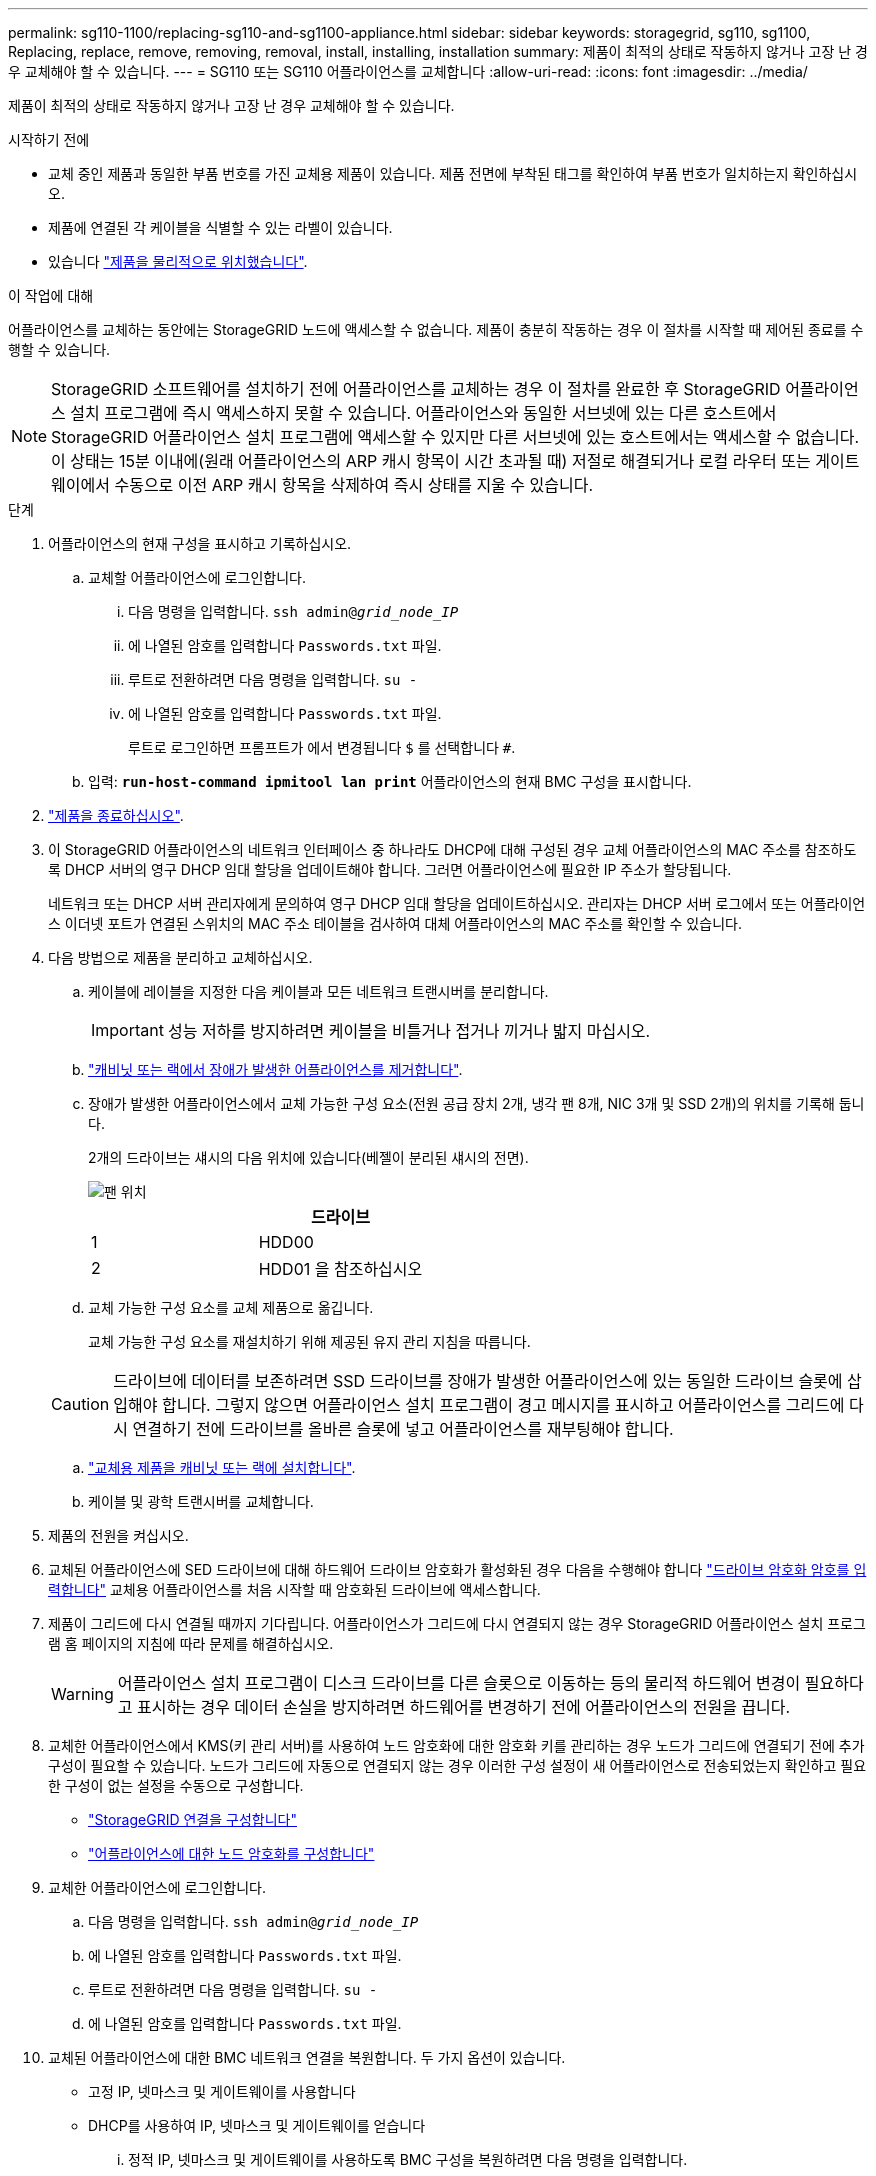 ---
permalink: sg110-1100/replacing-sg110-and-sg1100-appliance.html 
sidebar: sidebar 
keywords: storagegrid, sg110, sg1100, Replacing, replace, remove, removing, removal, install, installing, installation 
summary: 제품이 최적의 상태로 작동하지 않거나 고장 난 경우 교체해야 할 수 있습니다. 
---
= SG110 또는 SG110 어플라이언스를 교체합니다
:allow-uri-read: 
:icons: font
:imagesdir: ../media/


[role="lead"]
제품이 최적의 상태로 작동하지 않거나 고장 난 경우 교체해야 할 수 있습니다.

.시작하기 전에
* 교체 중인 제품과 동일한 부품 번호를 가진 교체용 제품이 있습니다. 제품 전면에 부착된 태그를 확인하여 부품 번호가 일치하는지 확인하십시오.
* 제품에 연결된 각 케이블을 식별할 수 있는 라벨이 있습니다.
* 있습니다 link:locating-sg110-and-sg1100-in-data-center.html["제품을 물리적으로 위치했습니다"].


.이 작업에 대해
어플라이언스를 교체하는 동안에는 StorageGRID 노드에 액세스할 수 없습니다. 제품이 충분히 작동하는 경우 이 절차를 시작할 때 제어된 종료를 수행할 수 있습니다.


NOTE: StorageGRID 소프트웨어를 설치하기 전에 어플라이언스를 교체하는 경우 이 절차를 완료한 후 StorageGRID 어플라이언스 설치 프로그램에 즉시 액세스하지 못할 수 있습니다. 어플라이언스와 동일한 서브넷에 있는 다른 호스트에서 StorageGRID 어플라이언스 설치 프로그램에 액세스할 수 있지만 다른 서브넷에 있는 호스트에서는 액세스할 수 없습니다. 이 상태는 15분 이내에(원래 어플라이언스의 ARP 캐시 항목이 시간 초과될 때) 저절로 해결되거나 로컬 라우터 또는 게이트웨이에서 수동으로 이전 ARP 캐시 항목을 삭제하여 즉시 상태를 지울 수 있습니다.

.단계
. 어플라이언스의 현재 구성을 표시하고 기록하십시오.
+
.. 교체할 어플라이언스에 로그인합니다.
+
... 다음 명령을 입력합니다. `ssh admin@_grid_node_IP_`
... 에 나열된 암호를 입력합니다 `Passwords.txt` 파일.
... 루트로 전환하려면 다음 명령을 입력합니다. `su -`
... 에 나열된 암호를 입력합니다 `Passwords.txt` 파일.
+
루트로 로그인하면 프롬프트가 에서 변경됩니다 `$` 를 선택합니다 `#`.



.. 입력: `*run-host-command ipmitool lan print*` 어플라이언스의 현재 BMC 구성을 표시합니다.


. link:power-sg110-and-sg1100-off-on.html#shut-down-the-sg110-or-sg1100-appliance["제품을 종료하십시오"].
. 이 StorageGRID 어플라이언스의 네트워크 인터페이스 중 하나라도 DHCP에 대해 구성된 경우 교체 어플라이언스의 MAC 주소를 참조하도록 DHCP 서버의 영구 DHCP 임대 할당을 업데이트해야 합니다. 그러면 어플라이언스에 필요한 IP 주소가 할당됩니다.
+
네트워크 또는 DHCP 서버 관리자에게 문의하여 영구 DHCP 임대 할당을 업데이트하십시오. 관리자는 DHCP 서버 로그에서 또는 어플라이언스 이더넷 포트가 연결된 스위치의 MAC 주소 테이블을 검사하여 대체 어플라이언스의 MAC 주소를 확인할 수 있습니다.

. 다음 방법으로 제품을 분리하고 교체하십시오.
+
.. 케이블에 레이블을 지정한 다음 케이블과 모든 네트워크 트랜시버를 분리합니다.
+

IMPORTANT: 성능 저하를 방지하려면 케이블을 비틀거나 접거나 끼거나 밟지 마십시오.

.. link:reinstalling-sg110-and-sg1100-into-cabinet-or-rack.html["캐비닛 또는 랙에서 장애가 발생한 어플라이언스를 제거합니다"].
.. 장애가 발생한 어플라이언스에서 교체 가능한 구성 요소(전원 공급 장치 2개, 냉각 팬 8개, NIC 3개 및 SSD 2개)의 위치를 기록해 둡니다.
+
2개의 드라이브는 섀시의 다음 위치에 있습니다(베젤이 분리된 섀시의 전면).

+
image::../media/sg110-1100_ssds_locations.png[팬 위치]

+
|===
|  | 드라이브 


 a| 
1
 a| 
HDD00



 a| 
2
 a| 
HDD01 을 참조하십시오

|===
.. 교체 가능한 구성 요소를 교체 제품으로 옮깁니다.
+
교체 가능한 구성 요소를 재설치하기 위해 제공된 유지 관리 지침을 따릅니다.

+

CAUTION: 드라이브에 데이터를 보존하려면 SSD 드라이브를 장애가 발생한 어플라이언스에 있는 동일한 드라이브 슬롯에 삽입해야 합니다. 그렇지 않으면 어플라이언스 설치 프로그램이 경고 메시지를 표시하고 어플라이언스를 그리드에 다시 연결하기 전에 드라이브를 올바른 슬롯에 넣고 어플라이언스를 재부팅해야 합니다.

.. link:reinstalling-sg110-and-sg1100-into-cabinet-or-rack.html["교체용 제품을 캐비닛 또는 랙에 설치합니다"].
.. 케이블 및 광학 트랜시버를 교체합니다.


. 제품의 전원을 켜십시오.
. 교체된 어플라이언스에 SED 드라이브에 대해 하드웨어 드라이브 암호화가 활성화된 경우 다음을 수행해야 합니다 link:../installconfig/optional-enabling-node-encryption.html#access-an-encrypted-drive["드라이브 암호화 암호를 입력합니다"] 교체용 어플라이언스를 처음 시작할 때 암호화된 드라이브에 액세스합니다.
. 제품이 그리드에 다시 연결될 때까지 기다립니다. 어플라이언스가 그리드에 다시 연결되지 않는 경우 StorageGRID 어플라이언스 설치 프로그램 홈 페이지의 지침에 따라 문제를 해결하십시오.
+

WARNING: 어플라이언스 설치 프로그램이 디스크 드라이브를 다른 슬롯으로 이동하는 등의 물리적 하드웨어 변경이 필요하다고 표시하는 경우 데이터 손실을 방지하려면 하드웨어를 변경하기 전에 어플라이언스의 전원을 끕니다.

. 교체한 어플라이언스에서 KMS(키 관리 서버)를 사용하여 노드 암호화에 대한 암호화 키를 관리하는 경우 노드가 그리드에 연결되기 전에 추가 구성이 필요할 수 있습니다. 노드가 그리드에 자동으로 연결되지 않는 경우 이러한 구성 설정이 새 어플라이언스로 전송되었는지 확인하고 필요한 구성이 없는 설정을 수동으로 구성합니다.
+
** link:../installconfig/accessing-storagegrid-appliance-installer.html["StorageGRID 연결을 구성합니다"]
** https://docs.netapp.com/us-en/storagegrid/admin/kms-overview-of-kms-and-appliance-configuration.html#set-up-the-appliance["어플라이언스에 대한 노드 암호화를 구성합니다"^]


. 교체한 어플라이언스에 로그인합니다.
+
.. 다음 명령을 입력합니다. `ssh admin@_grid_node_IP_`
.. 에 나열된 암호를 입력합니다 `Passwords.txt` 파일.
.. 루트로 전환하려면 다음 명령을 입력합니다. `su -`
.. 에 나열된 암호를 입력합니다 `Passwords.txt` 파일.


. 교체된 어플라이언스에 대한 BMC 네트워크 연결을 복원합니다. 두 가지 옵션이 있습니다.
+
** 고정 IP, 넷마스크 및 게이트웨이를 사용합니다
** DHCP를 사용하여 IP, 넷마스크 및 게이트웨이를 얻습니다
+
... 정적 IP, 넷마스크 및 게이트웨이를 사용하도록 BMC 구성을 복원하려면 다음 명령을 입력합니다.
+
`*run-host-command ipmitool lan set 1 ipaddr _Appliance_IP_*`

+
`*run-host-command ipmitool lan set 1 netmask _Netmask_IP_*`

+
`*run-host-command ipmitool lan set 1 defgw ipaddr _Default_gateway_*`

... DHCP를 사용하여 IP, 넷마스크 및 게이트웨이를 가져오도록 BMC 구성을 복원하려면 다음 명령을 입력합니다.
+
`*run-host-command ipmitool lan set 1 ipsrc dhcp*`





. BMC 네트워크 연결을 복원한 후 BMC 인터페이스에 연결하여 추가 사용자 정의 BMC 구성을 감사하고 복원합니다. 예를 들어, SNMP 트랩 대상 및 e-메일 알림에 대한 설정을 확인해야 합니다. 을 참조하십시오 link:../installconfig/configuring-bmc-interface.html["BMC 인터페이스를 구성합니다"].
. 어플라이언스 노드가 그리드 관리자에 표시되고 경고가 나타나지 않는지 확인합니다.


.관련 정보
* link:../installconfig/viewing-status-indicators.html["상태 표시기를 봅니다"]
* link:../installconfig/troubleshooting-hardware-installation-sg110-and-sg1100.html#view-error-codes["어플라이언스의 부팅 코드를 봅니다"]


부품을 교체한 후 키트와 함께 제공된 RMA 지침에 따라 오류가 발생한 부품을 NetApp에 반환합니다. 를 참조하십시오 https://mysupport.netapp.com/site/info/rma["부품 반납 및 교체"^] 페이지를 참조하십시오.
